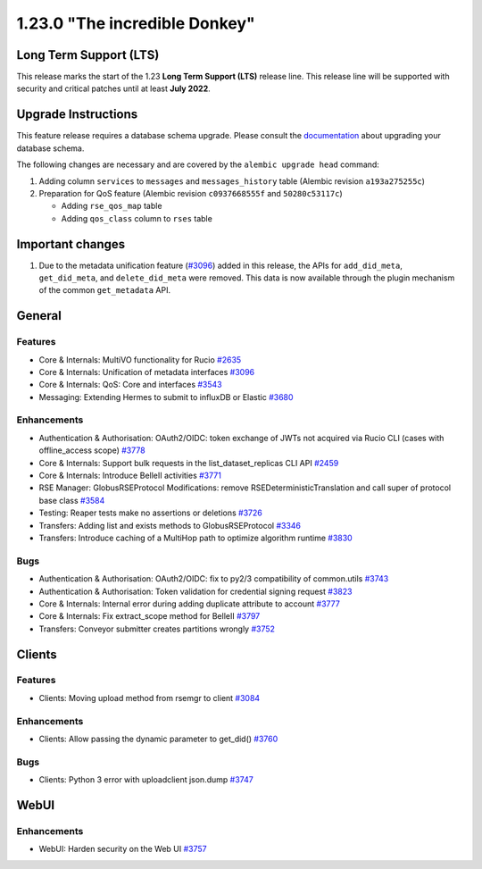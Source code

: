 ==============================
1.23.0 "The incredible Donkey"
==============================

-----------------------
Long Term Support (LTS)
-----------------------

This release marks the start of the 1.23 **Long Term Support (LTS)** release line. This release line will be supported with security and critical patches until at least **July 2022**.

--------------------
Upgrade Instructions
--------------------

This feature release requires a database schema upgrade. Please consult the `documentation <https://rucio.readthedocs.io/en/latest/database.html>`_ about upgrading your database schema.

The following changes are necessary and are covered by the ``alembic upgrade head`` command:

1. Adding column ``services`` to ``messages`` and ``messages_history`` table (Alembic revision ``a193a275255c``)

2. Preparation for QoS feature (Alembic revision ``c0937668555f`` and ``50280c53117c``)

   - Adding ``rse_qos_map`` table
   - Adding ``qos_class`` column to ``rses`` table

-----------------
Important changes
-----------------

1. Due to the metadata unification feature (`#3096 <https://github.com/rucio/rucio/issues/3096>`_) added in this release, the APIs for ``add_did_meta``, ``get_did_meta``, and ``delete_did_meta`` were removed. This data is now available through the plugin mechanism of the common ``get_metadata`` API.
 
-------
General
-------

********
Features
********

- Core & Internals: MultiVO functionality for Rucio `#2635 <https://github.com/rucio/rucio/issues/2635>`_
- Core & Internals: Unification of metadata interfaces `#3096 <https://github.com/rucio/rucio/issues/3096>`_
- Core & Internals: QoS: Core and interfaces `#3543 <https://github.com/rucio/rucio/issues/3543>`_
- Messaging: Extending Hermes to submit to influxDB or Elastic `#3680 <https://github.com/rucio/rucio/issues/3680>`_

************
Enhancements
************

- Authentication & Authorisation: OAuth2/OIDC: token exchange of JWTs not acquired via Rucio CLI (cases with offline_access scope) `#3778 <https://github.com/rucio/rucio/issues/3778>`_
- Core & Internals: Support bulk requests in the list_dataset_replicas CLI API `#2459 <https://github.com/rucio/rucio/issues/2459>`_
- Core & Internals: Introduce BelleII activities `#3771 <https://github.com/rucio/rucio/issues/3771>`_
- RSE Manager: GlobusRSEProtocol Modifications: remove RSEDeterministicTranslation and call super of protocol base class `#3584 <https://github.com/rucio/rucio/issues/3584>`_
- Testing: Reaper tests make no assertions or deletions `#3726 <https://github.com/rucio/rucio/issues/3726>`_
- Transfers: Adding list and exists methods to GlobusRSEProtocol `#3346 <https://github.com/rucio/rucio/issues/3346>`_
- Transfers: Introduce caching of a MultiHop path to optimize algorithm runtime `#3830 <https://github.com/rucio/rucio/issues/3830>`_

****
Bugs
****

- Authentication & Authorisation: OAuth2/OIDC: fix to py2/3 compatibility of common.utils  `#3743 <https://github.com/rucio/rucio/issues/3743>`_
- Authentication & Authorisation: Token validation for credential signing request `#3823 <https://github.com/rucio/rucio/issues/3823>`_
- Core & Internals: Internal error during adding duplicate attribute to account `#3777 <https://github.com/rucio/rucio/issues/3777>`_
- Core & Internals: Fix extract_scope method for BelleII `#3797 <https://github.com/rucio/rucio/issues/3797>`_
- Transfers: Conveyor submitter creates partitions wrongly `#3752 <https://github.com/rucio/rucio/issues/3752>`_

-------
Clients
-------

********
Features
********

- Clients: Moving upload method from rsemgr to client `#3084 <https://github.com/rucio/rucio/issues/3084>`_

************
Enhancements
************

- Clients: Allow passing the dynamic parameter to get_did() `#3760 <https://github.com/rucio/rucio/issues/3760>`_

****
Bugs
****

- Clients: Python 3 error with uploadclient json.dump `#3747 <https://github.com/rucio/rucio/issues/3747>`_

  
-----
WebUI
-----

************
Enhancements
************

- WebUI: Harden security on the Web UI `#3757 <https://github.com/rucio/rucio/issues/3757>`_
